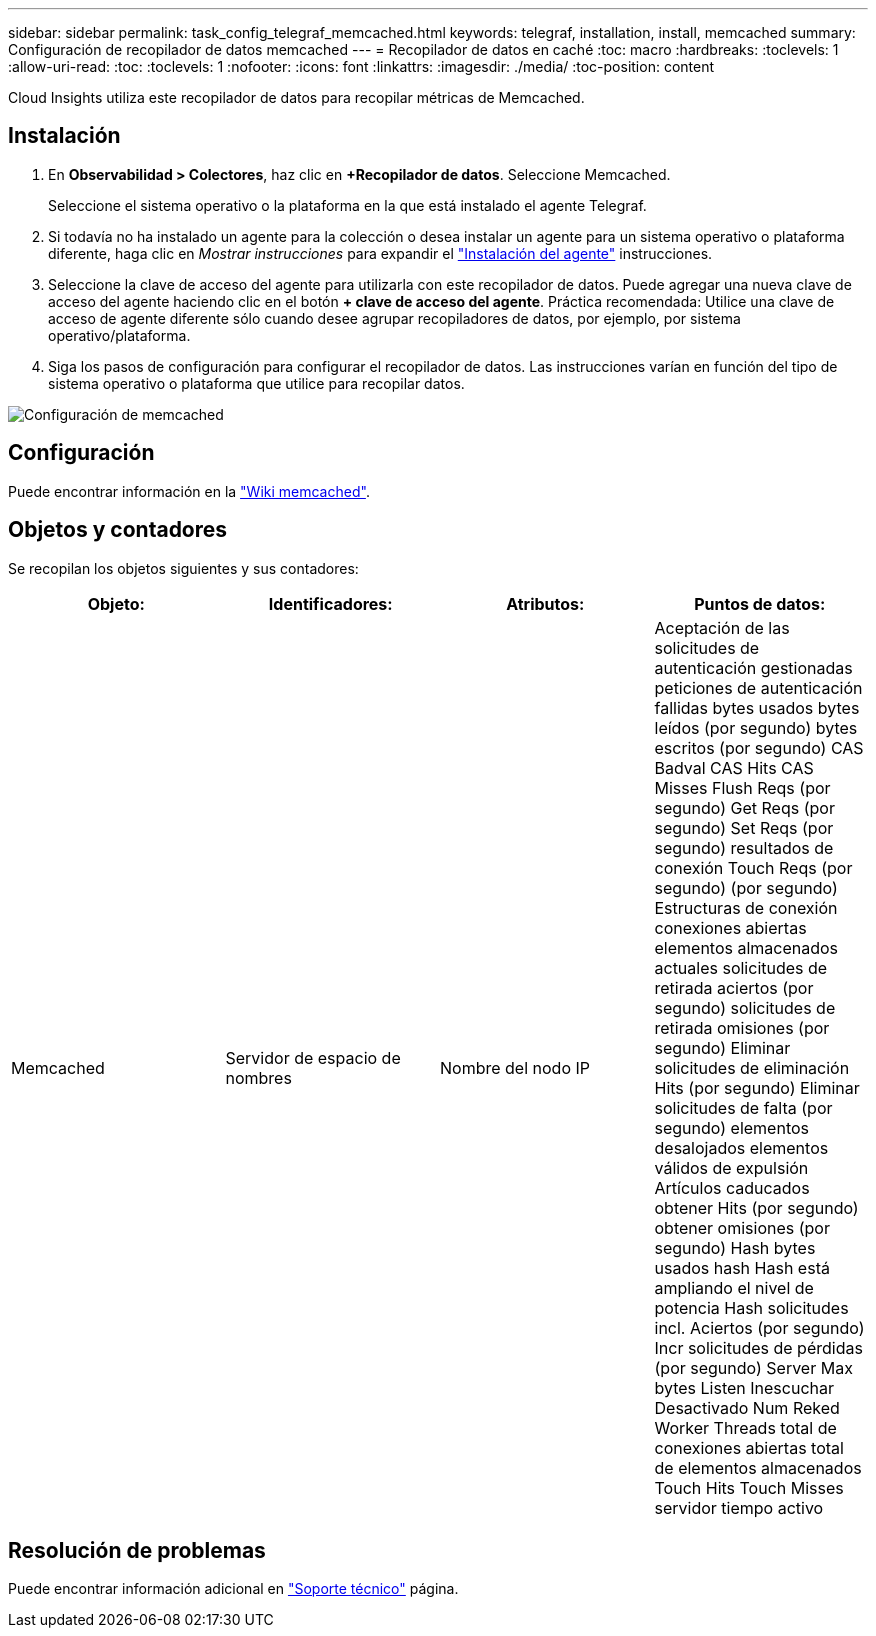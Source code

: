 ---
sidebar: sidebar 
permalink: task_config_telegraf_memcached.html 
keywords: telegraf, installation, install, memcached 
summary: Configuración de recopilador de datos memcached 
---
= Recopilador de datos en caché
:toc: macro
:hardbreaks:
:toclevels: 1
:allow-uri-read: 
:toc: 
:toclevels: 1
:nofooter: 
:icons: font
:linkattrs: 
:imagesdir: ./media/
:toc-position: content


[role="lead"]
Cloud Insights utiliza este recopilador de datos para recopilar métricas de Memcached.



== Instalación

. En *Observabilidad > Colectores*, haz clic en *+Recopilador de datos*. Seleccione Memcached.
+
Seleccione el sistema operativo o la plataforma en la que está instalado el agente Telegraf.

. Si todavía no ha instalado un agente para la colección o desea instalar un agente para un sistema operativo o plataforma diferente, haga clic en _Mostrar instrucciones_ para expandir el link:task_config_telegraf_agent.html["Instalación del agente"] instrucciones.
. Seleccione la clave de acceso del agente para utilizarla con este recopilador de datos. Puede agregar una nueva clave de acceso del agente haciendo clic en el botón *+ clave de acceso del agente*. Práctica recomendada: Utilice una clave de acceso de agente diferente sólo cuando desee agrupar recopiladores de datos, por ejemplo, por sistema operativo/plataforma.
. Siga los pasos de configuración para configurar el recopilador de datos. Las instrucciones varían en función del tipo de sistema operativo o plataforma que utilice para recopilar datos.


image:MemcachedDCConfigWindows.png["Configuración de memcached"]



== Configuración

Puede encontrar información en la link:https://github.com/memcached/memcached/wiki["Wiki memcached"].



== Objetos y contadores

Se recopilan los objetos siguientes y sus contadores:

[cols="<.<,<.<,<.<,<.<"]
|===
| Objeto: | Identificadores: | Atributos: | Puntos de datos: 


| Memcached | Servidor de espacio de nombres | Nombre del nodo IP | Aceptación de las solicitudes de autenticación gestionadas peticiones de autenticación fallidas bytes usados bytes leídos (por segundo) bytes escritos (por segundo) CAS Badval CAS Hits CAS Misses Flush Reqs (por segundo) Get Reqs (por segundo) Set Reqs (por segundo) resultados de conexión Touch Reqs (por segundo) (por segundo) Estructuras de conexión conexiones abiertas elementos almacenados actuales solicitudes de retirada aciertos (por segundo) solicitudes de retirada omisiones (por segundo) Eliminar solicitudes de eliminación Hits (por segundo) Eliminar solicitudes de falta (por segundo) elementos desalojados elementos válidos de expulsión Artículos caducados obtener Hits (por segundo) obtener omisiones (por segundo) Hash bytes usados hash Hash está ampliando el nivel de potencia Hash solicitudes incl. Aciertos (por segundo) Incr solicitudes de pérdidas (por segundo) Server Max bytes Listen Inescuchar Desactivado Num Reked Worker Threads total de conexiones abiertas total de elementos almacenados Touch Hits Touch Misses servidor tiempo activo 
|===


== Resolución de problemas

Puede encontrar información adicional en link:concept_requesting_support.html["Soporte técnico"] página.

